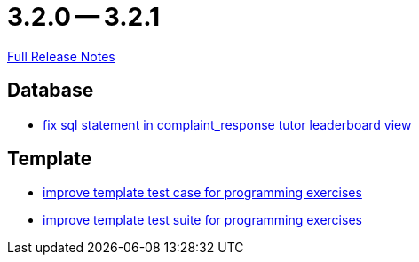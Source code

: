 = 3.2.0 -- 3.2.1

link:https://github.com/ls1intum/Artemis/releases/tag/3.2.1[Full Release Notes]

== Database

* link:https://www.github.com/ls1intum/Artemis/commit/a51099db3ef28b85a3999b7494fbbe2fa9209228[fix sql statement in complaint_response tutor leaderboard view]


== Template

* link:https://www.github.com/ls1intum/Artemis/commit/313f5917925c130fc1fc0bf7b33e1b56a862f615[improve template test case for programming exercises]
* link:https://www.github.com/ls1intum/Artemis/commit/8d132dd106dcba6216aa2f0855fc0e89c7916082[improve template test suite for programming exercises]


